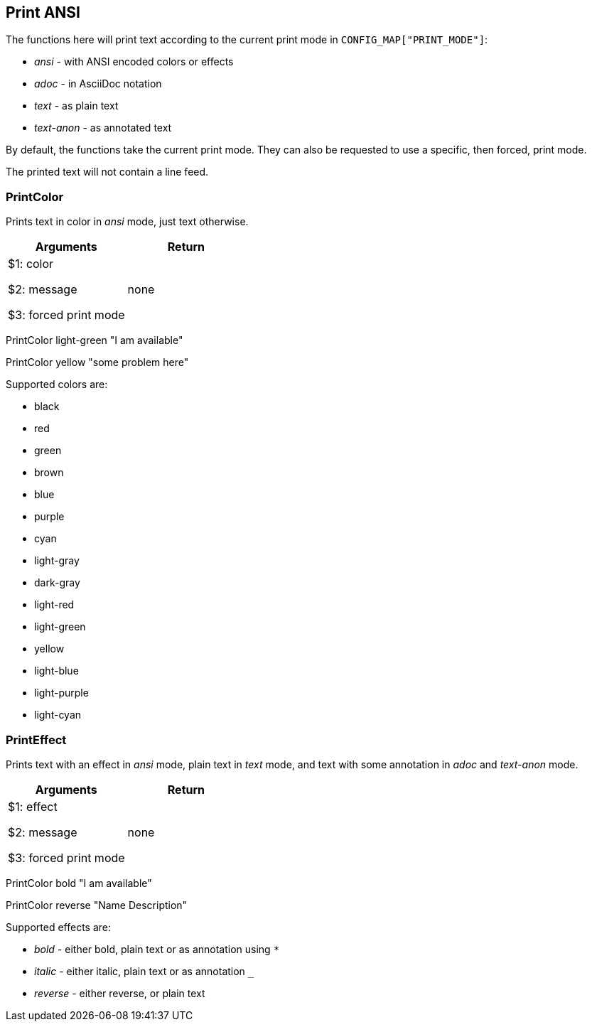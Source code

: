 //
// ============LICENSE_START=======================================================
// Copyright (C) 2018-2019 Sven van der Meer. All rights reserved.
// ================================================================================
// This file is licensed under the Creative Commons Attribution-ShareAlike 4.0 International Public License
// Full license text at https://creativecommons.org/licenses/by-sa/4.0/legalcode
// 
// SPDX-License-Identifier: CC-BY-SA-4.0
// ============LICENSE_END=========================================================
//
// @author Sven van der Meer (vdmeer.sven@mykolab.com)
//

== Print ANSI
The functions here will print text according to the current print mode in `CONFIG_MAP["PRINT_MODE"]`:

* _ansi_ - with ANSI encoded colors or effects
* _adoc_ - in AsciiDoc notation
* _text_ - as plain text
* _text-anon_ - as annotated text

By default, the functions take the current print mode.
They can also be requested to use a specific, then forced, print mode.

The printed text will not contain a line feed.

=== PrintColor
Prints text in color in _ansi_ mode, just text otherwise.

[frame=topbot, grid=rows, cols="d,d", options="header"]
|===

| Arguments
| Return

| $1: color

$2: message

$3: forced print mode
| none

|===


[example]
====
PrintColor light-green "I am available"

PrintColor yellow "some problem here"
====


Supported colors are:

    * black
    * red
    * green
    * brown
    * blue
    * purple
    * cyan
    * light-gray
    * dark-gray
    * light-red
    * light-green
    * yellow
    * light-blue
    * light-purple
    * light-cyan



=== PrintEffect
Prints text with an effect in _ansi_ mode, plain text in _text_ mode, and text with some annotation in _adoc_ and _text-anon_ mode.

[frame=topbot, grid=rows, cols="d,d", options="header"]
|===

| Arguments
| Return

| $1: effect

$2: message

$3: forced print mode
| none

|===


[example]
====
PrintColor bold "I am available"

PrintColor reverse "Name   Description"
====


Supported effects are:

    * _bold_ - either bold, plain text or as annotation using `*`
    * _italic_ - either italic, plain text or as annotation `_`
    * _reverse_ - either reverse, or plain text

